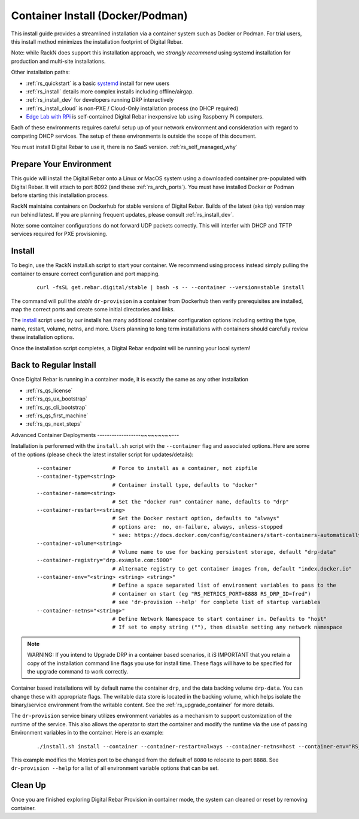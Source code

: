 .. Copyright (c) 2017 RackN Inc.
.. Licensed under the Apache License, Version 2.0 (the "License");
.. Digital Rebar Provision documentation under Digital Rebar master license
.. index::
  pair: Digital Rebar Provision; Install Docker
  pair: Digital Rebar Provision; Install Container
  pair: Digital Rebar Provision; Install Podman

.. _rs_install_docker:

Container Install (Docker/Podman)
~~~~~~~~~~~~~~~~~~~~~~~~~~~~~~~~~

This install guide provides a streamlined installation via a container system such as Docker or Podman.  For trial users, this install method minimizes the installation footprint of Digital Rebar.

Note: while RackN does support this installation approach, we *strongly recommend* using systemd installation for production and multi-site installations.

Other installation paths:

* :ref:`rs_quickstart` is a basic `systemd <https://en.wikipedia.org/wiki/Systemd>`_ install for new users
* :ref:`rs_install` details more complex installs including offline/airgap.
* :ref:`rs_install_dev` for developers running DRP interactively
* :ref:`rs_install_cloud` is non-PXE / Cloud-Only installation process (no DHCP required)
* `Edge Lab with RPi <http://edgelab.digital>`_ is self-contained Digital Rebar inexpensive lab using Raspberry Pi computers.

Each of these environments requires careful setup up of your network environment and consideration with regard to competing DHCP services.  The setup of these environments is outside the scope of this document.

You must install Digital Rebar to use it, there is no SaaS version.  :ref:`rs_self_managed_why`

.. _rs_docker_preparation:

Prepare Your Environment
------------------------

This guide will install the Digital Rebar onto a Linux or MacOS system using a downloaded container pre-populated with Digital Rebar.  It will attach to port 8092 (and these :ref:`rs_arch_ports`).  You must have installed Docker or Podman before starting this installation process.

RackN maintains containers on Dockerhub for stable versions of Digital Rebar.  Builds of the latest (aka tip) version may run behind latest.  If you are planning frequent updates, please consult :ref:`rs_install_dev`.

Note: some container configurations do not forward UDP packets correctly.  This will interfer with DHCP and TFTP services required for PXE provisioning.

.. _rs_docker_install:

Install
-------

To begin, use the RackN install.sh script to start your container.  We recommend using process instead simply pulling the container to ensure correct configuration and port mapping.

  ::

    curl -fsSL get.rebar.digital/stable | bash -s -- --container --version=stable install

The command will pull the *stable* ``dr-provision`` in a container from Dockerhub then verify prerequisites are installed, map the correct ports and create some initial directories and links.


The `install <http://get.rebar.digital/stable/>`_ script used by our installs has many additional container configuration options including setting the type, name, restart, volume, netns, and more.  Users planning to long term installations with containers should carefully review these installation options.

Once the installation script completes, a Digital Rebar endpoint will be running your local system!

.. _rs_docker_next_steps:

Back to Regular Install
-----------------------

Once Digital Rebar is running in a container mode, it is exactly the same as any other installation

* :ref:`rs_qs_license`
* :ref:`rs_qs_ux_bootstrap`
* :ref:`rs_qs_cli_bootstrap`
* :ref:`rs_qs_first_machine`
* :ref:`rs_qs_next_steps`


.. _rs_docker_advanced:

Advanced Container Deployments
------------------~~~~~~~~~---

Installation is perforemed with the ``install.sh`` script with the ``--container`` flag and associated options.  Here are some of the options (please check the latest installer script for updates/details):

  ::

    --container             # Force to install as a container, not zipfile
    --container-type=<string>
                            # Container install type, defaults to "docker"
    --container-name=<string>
                            # Set the "docker run" container name, defaults to "drp"
    --container-restart=<string>
                            # Set the Docker restart option, defaults to "always"
                            # options are:  no, on-failure, always, unless-stopped
                            * see: https://docs.docker.com/config/containers/start-containers-automatically/
    --container-volume=<string>
                            # Volume name to use for backing persistent storage, default "drp-data"
    --container-registry="drp.example.com:5000"
                            # Alternate registry to get container images from, default "index.docker.io"
    --container-env="<string> <string> <string>"
                            # Define a space separated list of environment variables to pass to the
                            # container on start (eg "RS_METRICS_PORT=8888 RS_DRP_ID=fred")
                            # see 'dr-provision --help' for complete list of startup variables
    --container-netns="<string>"
                            # Define Network Namespace to start container in. Defaults to "host"
                            # If set to empty string (""), then disable setting any network namespace

.. note:: WARNING: If you intend to Upgrade DRP in a container based scenarios, it iS IMPORTANT that you retain a copy of the installation command line flags you use for install time.  These flags will have to be specified for the upgrade command to work correctly.

Container based installations will by default name the container ``drp``, and the data backing volume ``drp-data``.  You can change these with appropriate flags.  The writable data store is located in the backing volume, which helps isolate the binary/service environment from the writable content.  See the :ref:`rs_upgrade_container` for more details.

The ``dr-provision`` service binary utilizes environment variables as a mechanism to support customization of the runtime of the service.  This also allows the operator to start the container and modify the runtime via the use of passing Environment variables in to the container.  Here is an example:

  ::

    ./install.sh install --container --container-restart=always --container-netns=host --container-env="RS_METRICS_PORT=8888"

This example modifies the Metrics port to be changed from the default of ``8080`` to relocate to port ``8888``.  See ``dr-provision --help`` for a list of all environment variable options that can be set.


.. _rs_docker_cleanup:

Clean Up
--------

Once you are finished exploring Digital Rebar Provision in container mode, the system can cleaned or reset by removing container.